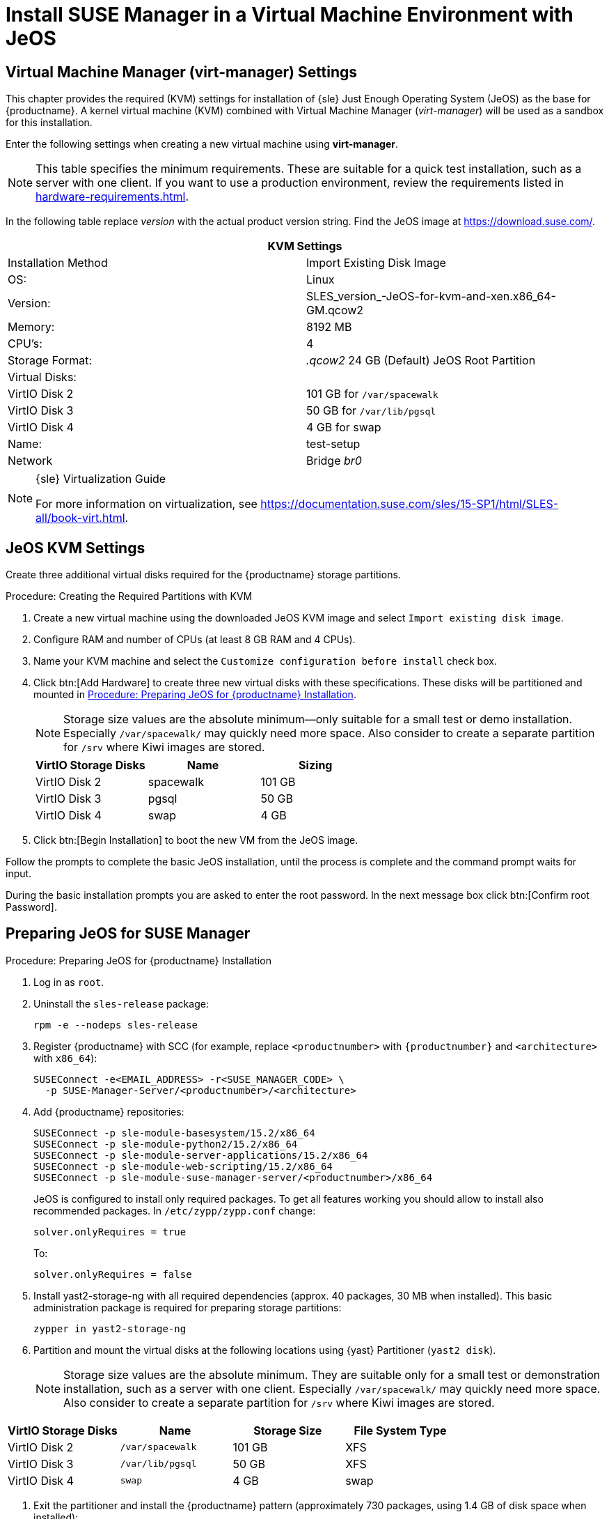 [[install-vm]]
= Install SUSE Manager in a Virtual Machine Environment with JeOS



[[quickstart.sect.kvm.settings]]
== Virtual Machine Manager (virt-manager) Settings

This chapter provides the required (KVM) settings for installation of {sle}
Just Enough Operating System (JeOS) as the base for {productname}.  A kernel
virtual machine (KVM) combined with Virtual Machine Manager (_virt-manager_)
will be used as a sandbox for this installation.


Enter the following settings when creating a new virtual machine using
*virt-manager*.

[NOTE]
====
This table specifies the minimum requirements.  These are suitable for a
quick test installation, such as a server with one client.  If you want to
use a production environment, review the requirements listed in
xref:hardware-requirements.adoc[].
====

In the following table replace _version_ with the actual product version
string.  Find the JeOS image at https://download.suse.com/.

[cols="1,1", options="header"]
|===
2+<| KVM Settings
| Installation Method | Import Existing Disk Image
| OS:                 | Linux
| Version:            | SLES_version_-JeOS-for-kvm-and-xen.x86_64-GM.qcow2
| Memory:             | 8192 MB
| CPU's:              | 4
| Storage Format:     | _.qcow2_ 24 GB (Default) JeOS Root Partition
| Virtual Disks:      |
| VirtIO Disk 2       | 101 GB for [path]``/var/spacewalk``
| VirtIO Disk 3       | 50 GB for [path]``/var/lib/pgsql``
| VirtIO Disk 4       | 4 GB for swap
| Name:               | test-setup
| Network             | Bridge _br0_
|===

.{sle} Virtualization Guide
[NOTE]
====
For more information on virtualization, see
https://documentation.suse.com/sles/15-SP1/html/SLES-all/book-virt.html.
====



[[jeos.kvm.settings]]
== JeOS KVM Settings

Create three additional virtual disks required for the {productname} storage
partitions.

.Procedure: Creating the Required Partitions with KVM
. Create a new virtual machine using the downloaded JeOS KVM image and select
  [guimenu]``Import existing disk image``.
. Configure RAM and number of CPUs (at least 8 GB RAM and 4 CPUs).
. Name your KVM machine and select the [guimenu]``Customize configuration
  before install`` check box.
. Click btn:[Add Hardware] to create three new virtual disks with these
  specifications.  These disks will be partitioned and mounted in
  <<proc.jeos.susemgr.prep>>.
+

[NOTE]
====
Storage size values are the absolute minimum—only suitable for a small test
or demo installation.  Especially [path]``/var/spacewalk/`` may quickly need
more space.  Also consider to create a separate partition for [path]``/srv``
where Kiwi images are stored.
====
+

[cols="1,1,1", options="header"]
|===
| VirtIO Storage Disks | Name      | Sizing
| VirtIO Disk 2        | spacewalk | 101{nbsp}GB
| VirtIO Disk 3        | pgsql     | 50{nbsp}GB
| VirtIO Disk 4        | swap      | 4{nbsp}GB
|===

. Click btn:[Begin Installation] to boot the new VM from the JeOS image.

Follow the prompts to complete the basic JeOS installation, until the
process is complete and the command prompt waits for input.

During the basic installation prompts you are asked to enter the root
password.  In the next message box click btn:[Confirm root Password].



[[jeos.susemgr.prep]]
== Preparing JeOS for SUSE Manager

[[proc.jeos.susemgr.prep]]
.Procedure: Preparing JeOS for {productname} Installation

. Log in as `root`.

. Uninstall the `sles-release` package:
+

----
rpm -e --nodeps sles-release
----

. Register {productname} with SCC (for example, replace `<productnumber>` with
  `{productnumber}` and `<architecture>` with `x86_64`):
+

----
SUSEConnect -e<EMAIL_ADDRESS> -r<SUSE_MANAGER_CODE> \
  -p SUSE-Manager-Server/<productnumber>/<architecture>
----

. Add {productname} repositories:
+

----
SUSEConnect -p sle-module-basesystem/15.2/x86_64
SUSEConnect -p sle-module-python2/15.2/x86_64
SUSEConnect -p sle-module-server-applications/15.2/x86_64
SUSEConnect -p sle-module-web-scripting/15.2/x86_64
SUSEConnect -p sle-module-suse-manager-server/<productnumber>/x86_64
----
+
JeOS is configured to install only required packages.  To get all features
working you should allow to install also recommended packages.  In
`/etc/zypp/zypp.conf` change:
+

----
solver.onlyRequires = true
----
+

To:
+
----
solver.onlyRequires = false
----

. Install [package]#yast2-storage-ng# with all required dependencies
  (approx. 40 packages, 30 MB when installed).  This basic administration
  package is required for preparing storage partitions:
+

----
zypper in yast2-storage-ng
----
. Partition and mount the virtual disks at the following locations using
  {yast} Partitioner ([command]``yast2 disk``).
+

[NOTE]
====
Storage size values are the absolute minimum.  They are suitable only for a
small test or demonstration installation, such as a server with one client.
Especially [path]``/var/spacewalk/`` may quickly need more space.  Also
consider to create a separate partition for [path]``/srv`` where Kiwi images
are stored.
====

[cols="1,1,1,1", options="header"]
|===
| VirtIO Storage Disks | Name                     | Storage Size | File System Type
| VirtIO Disk 2        | [path]``/var/spacewalk`` | 101{nbsp}GB  | XFS
| VirtIO Disk 3        | [path]``/var/lib/pgsql`` | 50{nbsp}GB   | XFS
| VirtIO Disk 4        | [path]``swap``           | 4{nbsp}GB    | swap
|===

. Exit the partitioner and install the {productname} pattern (approximately
  730 packages, using 1.4 GB of disk space when installed):
+

----
zypper in -t pattern suma_server
----

. Reboot.

For proceeding with {productname} setup, see
xref:installation:server-setup.adoc[SUSE Manager Setup].
